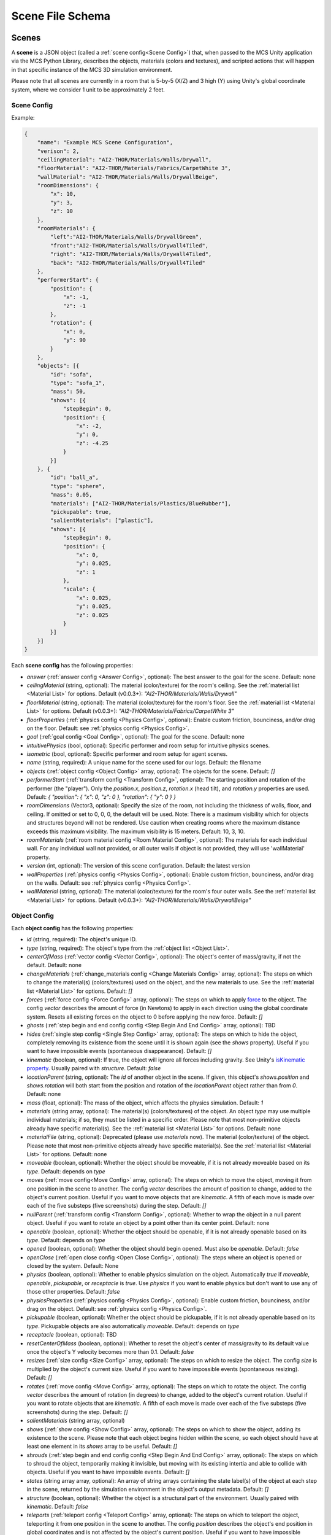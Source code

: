 Scene File Schema
=================

Scenes
------

A **scene** is a JSON object (called a :ref:`scene config<Scene Config>`) that, when passed to the MCS Unity application via the MCS Python Library, describes the objects, materials (colors and textures), and scripted actions that will happen in that specific instance of the MCS 3D simulation environment.

Please note that all scenes are currently in a room that is 5-by-5 (X/Z) and 3 high (Y) using Unity's global coordinate system, where we consider 1 unit to be approximately 2 feet.

Scene Config
************

Example:

.. code-block:: json

    {
        "name": "Example MCS Scene Configuration",
        "verison": 2,
        "ceilingMaterial": "AI2-THOR/Materials/Walls/Drywall",
        "floorMaterial": "AI2-THOR/Materials/Fabrics/CarpetWhite 3",
        "wallMaterial": "AI2-THOR/Materials/Walls/DrywallBeige",
        "roomDimensions": {
            "x": 10,
            "y": 3,
            "z": 10
        },
        "roomMaterials": {
            "left":"AI2-THOR/Materials/Walls/DrywallGreen",
            "front":"AI2-THOR/Materials/Walls/Drywall4Tiled",
            "right": "AI2-THOR/Materials/Walls/Drywall4Tiled",
            "back": "AI2-THOR/Materials/Walls/Drywall4Tiled"
        },
        "performerStart": {
            "position": {
                "x": -1,
                "z": -1
            },
            "rotation": {
                "x": 0,
                "y": 90
            }
        },
        "objects": [{
            "id": "sofa",
            "type": "sofa_1",
            "mass": 50,
            "shows": [{
                "stepBegin": 0,
                "position": {
                    "x": -2,
                    "y": 0,
                    "z": -4.25
                }
            }]
        }, {
            "id": "ball_a",
            "type": "sphere",
            "mass": 0.05,
            "materials": ["AI2-THOR/Materials/Plastics/BlueRubber"],
            "pickupable": true,
            "salientMaterials": ["plastic"],
            "shows": [{
                "stepBegin": 0,
                "position": {
                    "x": 0,
                    "y": 0.025,
                    "z": 1
                },
                "scale": {
                    "x": 0.025,
                    "y": 0.025,
                    "z": 0.025
                }
            }]
        }]
    }


Each **scene config** has the following properties:

- `answer` (:ref:`answer config <Answer Config>`, optional): The best answer to the goal for the scene. Default: none
- `ceilingMaterial` (string, optional): The material (color/texture) for the room's ceiling. See the :ref:`material list <Material List>` for options. Default (v0.0.3+): `"AI2-THOR/Materials/Walls/Drywall"`
- `floorMaterial` (string, optional): The material (color/texture) for the room's floor. See the :ref:`material list <Material List>` for options. Default (v0.0.3+): `"AI2-THOR/Materials/Fabrics/CarpetWhite 3"`
- `floorProperties` (:ref:`physics config <Physics Config>`, optional): Enable custom friction, bounciness, and/or drag on the floor. Default: see :ref:`physics config <Physics Config>`.
- `goal` (:ref:`goal config <Goal Config>`, optional): The goal for the scene. Default: none
- `intuitivePhysics` (bool, optional): Specific performer and room setup for intuitive physics scenes.
- `isometric` (bool, optional): Specific performer and room setup for agent scenes.
- `name` (string, required): A unique name for the scene used for our logs. Default: the filename
- `objects` (:ref:`object config <Object Config>` array, optional): The objects for the scene. Default: `[]`
- `performerStart` (:ref:`transform config <Transform Config>`, optional): The starting position and rotation of the performer (the "player"). Only the `position.x`, `position.z`, `rotation.x` (head tilt), and `rotation.y` properties are used. Default: `{ "position": { "x": 0, "z": 0 }, "rotation": { "y": 0 } }`
- `roomDimensions` (Vector3, optional): Specify the size of the room, not including the thickness of walls, floor, and ceiling.  If omitted or set to 0, 0, 0, the default will be used.  Note: There is a maximum visibility which for objects and structures beyond will not be rendered.  Use caution when creating rooms where the maximum distance exceeds this maximum visibility.  The maximum visibility is 15 meters. Default: 10, 3, 10.
- `roomMaterials` (:ref:`room material config <Room Material Config>`, optional): The materials for each individual wall.  For any individual wall not provided, or all outer walls if object is not provided, they will use 'wallMaterial' property.
- `version` (int, optional): The version of this scene configuration. Default: the latest version
- `wallProperties` (:ref:`physics config <Physics Config>`, optional): Enable custom friction, bounciness, and/or drag on the walls. Default: see :ref:`physics config <Physics Config>`.
- `wallMaterial` (string, optional): The material (color/texture) for the room's four outer walls. See the :ref:`material list <Material List>` for options. Default (v0.0.3+): `"AI2-THOR/Materials/Walls/DrywallBeige"`

Object Config
*************

Each **object config** has the following properties:

- `id` (string, required): The object's unique ID.
- `type` (string, required): The object's type from the :ref:`object list <Object List>`.
- `centerOfMass` (:ref:`vector config <Vector Config>`, optional): The object's center of mass/gravity, if not the default. Default: none
- `changeMaterials` (:ref:`change_materials config <Change Materials Config>` array, optional): The steps on which to change the material(s) (colors/textures) used on the object, and the new materials to use. See the :ref:`material list <Material List>` for options. Default: `[]`
- `forces` (:ref:`force config <Force Config>` array, optional): The steps on which to apply `force <https://docs.unity3d.com/ScriptReference/Rigidbody.AddForce.html>`_ to the object. The config `vector` describes the amount of force (in Newtons) to apply in each direction using the global coordinate system. Resets all existing forces on the object to 0 before applying the new force. Default: `[]`
- `ghosts` (:ref:`step begin and end config config <Step Begin And End Config>` array, optional): TBD
- `hides` (:ref:`single step config <Single Step Config>` array, optional): The steps on which to hide the object, completely removing its existence from the scene until it is shown again (see the `shows` property). Useful if you want to have impossible events (spontaneous disappearance). Default: `[]`
- `kinematic` (boolean, optional): If true, the object will ignore all forces including gravity. See Unity's `isKinematic property <https://docs.unity3d.com/ScriptReference/Rigidbody-isKinematic.html>`_. Usually paired with `structure`. Default: `false`
- `locationParent` (string, optional): The `id` of another object in the scene. If given, this object's `shows.position` and `shows.rotation` will both start from the position and rotation of the `locationParent` object rather than from `0`. Default: none
- `mass` (float, optional): The mass of the object, which affects the physics simulation. Default: `1`
- `materials` (string array, optional): The material(s) (colors/textures) of the object. An object `type` may use multiple individual materials; if so, they must be listed in a specific order. Please note that most non-primitive objects already have specific material(s). See the :ref:`material list <Material List>` for options. Default: none
- `materialFile` (string, optional): Deprecated (please use `materials` now). The material (color/texture) of the object. Please note that most non-primitive objects already have specific material(s). See the :ref:`material list <Material List>` for options. Default: none
- `moveable` (boolean, optional): Whether the object should be moveable, if it is not already moveable based on its `type`. Default: depends on `type`
- `moves` (:ref:`move config<Move Config>` array, optional): The steps on which to move the object, moving it from one position in the scene to another. The config `vector` describes the amount of position to change, added to the object's current position. Useful if you want to move objects that are `kinematic`. A fifth of each move is made over each of the five substeps (five screenshots) during the step. Default: `[]`
- `nullParent` (:ref:`transform config <Transform Config>`, optional): Whether to wrap the object in a null parent object. Useful if you want to rotate an object by a point other than its center point. Default: none
- `openable` (boolean, optional): Whether the object should be openable, if it is not already openable based on its `type`. Default: depends on `type`
- `opened` (boolean, optional): Whether the object should begin opened. Must also be `openable`. Default: `false`
- `openClose` (:ref:`open close config <Open Close Config>`, optional): The steps where an object is opened or closed by the system.  Default: None
- `physics` (boolean, optional): Whether to enable physics simulation on the object. Automatically `true` if `moveable`, `openable`, `pickupable`, or `receptacle` is `true`. Use `physics` if you want to enable physics but don't want to use any of those other properties. Default: `false`
- `physicsProperties` (:ref:`physics config <Physics Config>`, optional): Enable custom friction, bounciness, and/or drag on the object. Default: see :ref:`physics config <Physics Config>`.
- `pickupable` (boolean, optional): Whether the object should be pickupable, if it is not already openable based on its `type`. Pickupable objects are also automatically `moveable`. Default: depends on `type`
- `receptacle` (boolean, optional): TBD
- `resetCenterOfMass` (boolean, optional): Whether to reset the object's center of mass/gravity to its default value once the object's Y velocity becomes more than 0.1. Default: `false`
- `resizes` (:ref:`size config <Size Config>` array, optional): The steps on which to resize the object. The config `size` is multiplied by the object's current size. Useful if you want to have impossible events (spontaneous resizing). Default: `[]`
- `rotates` (:ref:`move config <Move Config>` array, optional): The steps on which to rotate the object. The config `vector` describes the amount of rotation (in degrees) to change, added to the object's current rotation. Useful if you want to rotate objects that are `kinematic`. A fifth of each move is made over each of the five substeps (five screenshots) during the step. Default: `[]`
- `salientMaterials` (string array, optional)
- `shows` (:ref:`show config <Show Config>` array, optional): The steps on which to show the object, adding its existence to the scene. Please note that each object begins hidden within the scene, so each object should have at least one element in its `shows` array to be useful. Default: `[]`
- `shrouds` (:ref:`step begin and end config config <Step Begin And End Config>` array, optional): The steps on which to shroud the object, temporarily making it invisible, but moving with its existing intertia and able to collide with objects. Useful if you want to have impossible events. Default: `[]`
- `states` (string array array, optional): An array of string arrays containing the state label(s) of the object at each step in the scene, returned by the simulation environment in the object's output metadata. Default: `[]`
- `structure` (boolean, optional): Whether the object is a structural part of the environment. Usually paired with `kinematic`. Default: `false`
- `teleports` (:ref:`teleport config <Teleport Config>` array, optional): The steps on which to teleport the object, teleporting it from one position in the scene to another. The config `position` describes the object's end position in global coordinates and is not affected by the object's current position. Useful if you want to have impossible events (spontaneous teleportation). Default: `[]`
- `togglePhysics` (:ref:`single step config <Single Step Config>` array, optional): The steps on which to toggle physics on the object. Useful if you want to have scripted movement in specific parts of the scene. Can work with the `kinematic` property. Default: `[]`
- `torques` (:ref:`move config <Move Config>` array, optional): The steps on which to apply `torque <https://docs.unity3d.com/ScriptReference/Rigidbody.AddTorque.html>`_ to the object. The config `vector` describes the amount of torque (in Newtons) to apply in each direction using the global coordinate system. Resets all existing torques on the object to 0 before applying the new torque. Default: `[]`

Goal Config
***********

Each **goal config** has the following properties:

- `action_list` (string array array, optional): The list of actions that are available for the scene at each step (outer list index).  Each inner list item is a list of action strings. For example, `['MoveAhead','RotateLook,rotation=180']` restricts the actions to either `'MoveAhead'` or `'RotateLook'` with the `'rotation'` parameter set to `180`. An empty outer `action_list` means that all actions are always available. An empty inner list means that all actions are available for that specific step. Default: none
- `info_list` (array, optional): A list of information for the visualization interface associated with this goal. Default: none
- `last_preview_phase_step` (integer, optional): The last step of the preview phase of this scene, if any. Default: -1
- `last_step` (integer, optional): The last step of this scene. This scene will automatically end following this step.
- `metadata` (:ref:`goal metadata config <Goal Metadata Config>`, optional): The metadata specific to this goal. Default: none
- `task_list` (string array, optional): A list of types for the visualization interface associated with this goal, including the relevant MCS core domains. Default: none
- `type_list` (string array, optional) A list of tasks for the visualization interface associated with this goal (secondary to its types).

Goal Metadata Config
********************

Each **goal metadata config** has the following properties:

(Coming soon!)

Answer Config
*************

Each **answer config** has the following properties:

(Coming soon!)

Change Materials Config
***********************

Each **change materials config** has the following properties:

- `stepBegin` (integer, required): The step on which the action should occur.  Must be non-negative.  A value of `0` means the action will occur during scene initialization.
- `materials` (string array, required): The new materials for the object.

Force Config
************

Each **force config** has the following properties:

- `stepBegin` (integer, required): The step on which the action should begin.  Must be non-negative.  A value of `0` means the action will begin during scene initialization.
- `stepEnd` (integer, required): The step on which the action should end.  Must be equal to or greater than the `stepBegin`.
- `vector` (:ref:`vector config <Vector Config>`, required): The coordinates to describe the movement. Default: `{ "x": 0, "y": 0, "z": 0 }`
- `relative` (bool, optional): Whether to apply the force using the object's relative coordinate system, rather than the environment's absolute coordinate system. Default: `false`

Move Config
***********

Each **move config** has the following properties:

- `stepBegin` (integer, required): The step on which the action should begin.  Must be non-negative.  A value of `0` means the action will begin during scene initialization.
- `stepEnd` (integer, required): The step on which the action should end.  Must be equal to or greater than the `stepBegin`.
- `vector` (:ref:`vector config <Vector Config>`, required): The coordinates to describe the movement. Default: `{ "x": 0, "y": 0, "z": 0 }`

Physics Config
**************

Each **physics config** has the following properties:

- `enable` (bool, optional): Whether to enable customizing ALL physics properties on the object. You must either customize no properties or all of them. Any unset property in this config will automatically be set to `0`, NOT its Unity default (see below). Default: `false`
- `angularDrag` (float, optional): The object's `angular drag <https://docs.unity3d.com/ScriptReference/Rigidbody-angularDrag.html>`_, between 0 and 1. Default: `0`
- `bounciness` (float, optional): The object's `bounciness <https://docs.unity3d.com/ScriptReference/PhysicMaterial-bounciness.html>`_, between 0 and 1. Default: `0`
- `drag` (float, optional): The object's `drag <https://docs.unity3d.com/ScriptReference/Rigidbody-drag.html>`_. Default: `0`
- `dynamicFriction` (float, optional): The object's `dynamic friction <https://docs.unity3d.com/ScriptReference/PhysicMaterial-dynamicFriction.html>`_, between 0 and 1. Default: `0`
- `staticFriction` (float, optional): The object's `static friction <https://docs.unity3d.com/ScriptReference/PhysicMaterial-staticFriction.html>`_, between 0 and 1. Default: `0`

If no physics config is set, or if the physics config is not enabled, the object will have the following Unity defaults:

- Angular Drag: `0.5`
- Bounciness: `0`
- Drag: `0`
- Dynamic Friction: `0.6`
- Static Friction: `0.6`

Show Config
***********

Each **show config** has the following properties:

- `stepBegin` (integer, required): The step on which to show the object.  Must be non-negative.  A value of `0` means the object will be shown during scene initialization.
- `position` (:ref:`vector config <Vector Config>`, optional): The object's position within the environment using the global coordinate system. Default: `{ "x": 0, "y": 0, "z": 0 }`
- `rotation` (:ref:`vector config <Vector Config>`, optional): The object's rotation (in degrees) within the environment using the global coordinate system. Default: `{ "x": 0, "y": 0, "z": 0 }`
- `scale` (:ref:`vector config <Vector Config>`, optional): The object's scale, which is multiplied by its base scale. Default: `{ "x": 1, "y": 1, "z": 1 }`

Size Config
***********

Each **size config** has the following properties:

- `stepBegin` (integer, required): The step on which the action should begin.  Must be non-negative.  A value of `0` means the action will begin during scene initialization.
- `stepEnd` (integer, required): The step on which the action should end.  Must be equal to or greater than the `stepBegin`.
- `size` (:ref:`vector config <Vector Config>`, required): The coordinates to describe the size, which is multiplied by the object's current size. Default: `{ "x": 1, "y": 1, "z": 1 }`

Single Step Config
******************

Each **single step config** has the following properties:

- `stepBegin` (integer, required): The step on which the action should occur.  Must be non-negative.  A value of `0` means the action will occur during scene initialization.

Step Begin and End Config
*************************

Each **step begin and end config** has the following properties:

- `stepBegin` (integer, required): The step on which the action should occur.  Must be non-negative.  A value of `0` means the action will occur during scene initialization.
- `stepEnd` (integer, required): The step on which the action should end.  Must be equal to or greater than the `stepBegin`.

Open Close Config
*****************

Each **Open Close Config** has the following properties:
- `step` (integer, required): The step on which the action should occur.  Must be non-negative.  A value of `0` means the action will occur during scene initialization.
- `open` (boolean, required): If true, the container will be opened, if false, the container will be closed

Teleport Config
***************

Each **teleport config** has the following properties:

- `stepBegin` (integer, required): The step on which the action should begin.  Must be non-negative.  A value of `0` means the action will begin during scene initialization.
- `position` (:ref:`vector config <Vector Config>`, required): The global coordinates to describe the end position. Default: `{ "x": 0, "y": 0, "z": 0 }`

Transform Config
****************

Each **transform config** has the following properties:

- `position` (:ref:`vector config <Vector Config>`, optional): The object's position within the environment using the global coordinate system. Default: `{ "x": 0, "y": 0, "z": 0 }`
- `rotation` (:ref:`vector config <Vector Config>`, optional): The object's rotation (in degrees) within the environment using the global coordinate system. Default: `{ "x": 0, "y": 0, "z": 0 }`
- `scale` (:ref:`vector config <Vector Config>`, optional): The object's scale, which is multiplied by its base scale.  Default: `{ "x": 1, "y": 1, "z": 1 }`

Vector Config
*************

Each **vector config** has the following properties:

- `x` (float, optional)
- `y` (float, optional)
- `z` (float, optional)

Room Material Config
********************

- `left` (string, optional): The material (color/texture) for the room's left outer wall. See the :ref:`material list <Material List>` for options.  If not provided, walls will use 'wallMaterial' property.  Default: none
- `right` (string, optional): The material (color/texture) for the room's right outer wall. See the :ref:`material list <Material List>` for options.  If not provided, walls will use 'wallMaterial' property.  Default: none
- `front` (string, optional): The material (color/texture) for the room's front outer wall. See the :ref:`material list <Material List>` for options.  If not provided, walls will use 'wallMaterial' property.  Default: none
- `back` (string, optional): The material (color/texture) for the room's back outer wall. See the :ref:`material list <Material List>` for options.  If not provided, walls will use 'wallMaterial' property.  Default: none

Object List
-----------

Attributes
**********

- Moveable: Can be pushed, pulled, and knocked over. Can be added to object types that are not `moveable` by default.
- Pickupable: Can be picked up with the `PickupObject` action (all pickupable objects are also moveable). Can be added to object types that are not `pickupable` by default.
- Receptacle: Can hold objects with the `PutObject` action.
- Openable: Can be opened with the `OpenObject` action.

You can use any of these strings with an object's `type` property.

Block Objects (Blank)
*********************

Blocks have the `pickupable` and `receptacle` attributes by default. Use the :ref:`block materials (blank) <Block Materials (Blank)>`.

.. list-table::
    :header-rows: 1

    * - Object Type
      - Shape
      - Default Mass
    * - `"block_blank_blue_cube"`
      - blank block cube
      - 0.66
    * - `"block_blank_blue_cylinder"`
      - blank block cylinder
      - 0.66
    * - `"block_blank_red_cube"`
      - blank block cube
      - 0.66
    * - `"block_blank_red_cylinder"` 
      - blank block cylinder 
      - 0.66
    * - `"block_blank_wood_cube"`
      - blank block cube 
      - 0.66
    * - `"block_blank_wood_cylinder"` 
      - blank block cylinder 
      - 0.66
    * - `"block_blank_yellow_cube"` 
      - blank block cube
      - 0.66
    * - `"block_blank_yellow_cylinder"`
      - blank block cylinder 
      - 0.66

Block Objects (Letter/Number)
*****************************

Blocks have the `pickupable` and `receptacle` attributes by default. Use the :ref:`block materials (letter/number) <Block Materials (Letter/Number)>`.

.. list-table::
    :header-rows: 1

    * - Object Type
      - Shape
      - Default Mass
    * - `"block_blue_letter_a"`
      - letter block cube
      - 0.66
    * - `"block_blue_letter_b"` 
      - letter block cube 
      - 0.66
    * - `"block_blue_letter_c"`
      - letter block cube 
      - 0.66
    * - `"block_blue_letter_d"`
      - letter block cube 
      - 0.66
    * - `"block_blue_letter_m"`
      - letter block cube 
      - 0.66
    * - `"block_blue_letter_s"`
      - letter block cube 
      - 0.66
    * - `"block_yellow_number_1"`
      - number block cube 
      - 0.66
    * - `"block_yellow_number_2"`
      - number block cube 
      - 0.66
    * - `"block_yellow_number_3"`
      - number block cube 
      - 0.66
    * - `"block_yellow_number_4"`
      - number block cube 
      - 0.66
    * - `"block_yellow_number_5"`
      - number block cube 
      - 0.66
    * - `"block_yellow_number_6"`
      - number block cube 
      - 0.66

Pickupable Objects
******************

The following object types have the `pickupable` attribute by default.

.. list-table::
    :header-rows: 1

    * - Object Type
      - Shape
      - Default Mass
      - Receptacle
      - Openable
      - Materials
      - Details
    * - `"apple_1"`
      - apple
      - 0.25
      - 
      - 
      - none
      - 
    * - `"apple_2"`
      - apple
      - 0.25
      - 
      - 
      - none
      - 
    * - `"ball"`
      - ball
      - 1
      - 
      - 
      - block (blank), metal, plastic, rubber, wood
      - 
    * - `"cake"`
      - cake
      - 0.5
      - 
      - 
      - none
      - 
    * - `"car_1"`
      - car
      - 0.5
      - 
      - 
      - block (blank), wood
      - 
    * - `"case_1"`
      - box
      - 5
      - X
      - X
      - metal, plastic
      - same as suitcase_1
    * - `"crayon_black"`
      - crayon
      - 0.125
      - 
      - 
      - none
      - 
    * - `"crayon_blue"`
      - crayon
      - 0.125
      - 
      - 
      - none
      - 
    * - `"crayon_green"`
      - crayon
      - 0.125
      - 
      - 
      - none
      - 
    * - `"crayon_pink"`
      - crayon
      - 0.125
      - 
      - 
      - none
      - 
    * - `"crayon_red"`
      - crayon
      - 0.125
      - 
      - 
      - none
      - 
    * - `"crayon_yellow"`
      - crayon
      - 0.125
      - 
      - 
      - none
      - 
    * - `"dog_on_wheels"`
      - dog
      - 0.5
      - 
      - 
      - block (blank), wood
      - 
    * - `"duck_on_wheels"`
      - duck
      - 0.5
      - 
      - 
      - block (blank), wood
      - 
    * - `"bowl_3"`
      - bowl
      - 0.25
      - X
      - 
      - metal, plastic, wood
      - 
    * - `"bowl_4"`
      - bowl
      - 0.25
      - X
      - 
      - metal, plastic, wood
      - 
    * - `"bowl_6"`
      - bowl
      - 0.25
      - X
      - 
      - metal, plastic, wood
      - 
    * - `"cup_2"`
      - cup
      - 0.25
      - X
      - 
      - metal, plastic, wood
      - 
    * - `"cup_3"`
      - cup
      - 0.25
      - X
      - 
      - metal, plastic, wood
      - 
    * - `"cup_6"`
      - cup
      - 0.25
      - X
      - 
      - metal, plastic, wood
      - 
    * - `"gift_box_1"`
      - box
      - 0.5
      - X
      - X
      - cardboard
      - 
    * - `"pacifier"`
      - pacifier
      - 
      - 0.5
      - 
      - none
      - 
    * - `"plate_1"`
      - plate
      - 0.25
      - X
      - 
      - metal, plastic, wood
      - 
    * - `"plate_3"`
      - plate
      - 0.25
      - X
      - 
      - metal, plastic, wood
      - 
    * - `"plate_4"`
      - plate
      - 0.25
      - X
      - 
      - metal, plastic, wood
      - 
    * - `"racecar_red"`
      - car
      - 0.5
      - 
      - 
      - block (blank), wood
      - 
    * - `"soccer_ball"`
      - ball
      - 0.5
      - 
      - 
      - none
      - 
    * - `"suitcase_1"`
      - box 
      - 5
      - X
      - X
      - metal, plastic
      - same as case_1
    * - `"train_1"`
      - train
      - 0.5
      - 
      - 
      - block (blank), wood
      - 
    * - `"trolley_1"`
      - trolley
      - 0.5
      - 
      - 
      - block (blank), wood
      - 
    * - `"trophy"`
      - trophy
      - 0.5
      - 
      - 
      - none
      - 
    * - `"truck_1"`
      - truck
      - 0.5
      - 
      - 
      - block (blank), wood
      - 
    * - `"turtle_on_wheels"`
      - turtle
      - 
      - 
      - 0.5
      - block (blank), wood
      - 

Furniture Objects
*****************

.. list-table::
    :header-rows: 1

    * - Object Type
      - Shape
      - Default Mass
      - Moveable
      - Receptacle
      - Openable
      - Materials
      - Details
    * - `"bookcase_1_shelf"`
      - bookcase
      - 10
      - 
      - X
      - 
      - metal, plastic, wood
      - 
    * - `"bookcase_2_shelf"`
      - bookcase
      - 15
      - 
      - X
      - 
      - metal, plastic, wood
      - 
    * - `"bookcase_3_shelf"`
      - bookcase
      - 20
      - 
      - X
      - 
      - metal, plastic, wood
      - 
    * - `"bookcase_4_shelf"`
      - bookcase
      - 25
      - 
      - X
      - 
      - metal, plastic, wood
      - 
    * - `"bookcase_1_shelf_sideless"`
      - bookcase
      - 10
      - 
      - X
      - 
      - metal, plastic, wood
      - 
    * - `"bookcase_2_shelf_sideless"`
      - bookcase
      - 15
      - 
      - X
      - 
      - metal, plastic, wood
      - 
    * - `"bookcase_3_shelf_sideless"`
      - bookcase
      - 20
      - 
      - X
      - 
      - metal, plastic, wood
      - 
    * - `"bookcase_4_shelf_sideless"`
      - bookcase
      - 25
      - 
      - X
      - 
      - metal, plastic, wood
      - 
    * - `"cart_1"`
      - cart
      - 4
      - X
      - X
      - 
      - metal
      - 
    * - `"chest_1"`
      - box
      - 15
      - 
      - X
      - X
      - metal, plastic, wood
      - Rectangular box
    * - `"chest_2"`
      - box
      - 15
      - 
      - X
      - X
      - metal, plastic, wood
      - Domed chest
    * - `"chest_3"`
      - box
      - 15
      - 
      - X
      - X
      - metal, plastic, wood
      - Rectangular box
    * - `"chest_8"`
      - box
      - 15
      - 
      - X
      - X
      - metal, plastic, wood
      - Domed chest
    * - `"chair_1"`
      - chair
      - 5
      - X
      - X
      - 
      - metal, plastic, wood
      - 
    * - `"chair_2"`
      - stool
      - 2.5
      - X
      - X
      - 
      - metal, plastic, wood
      - 
    * - `"chair_3"`
      - stool
      - 5
      - X
      - X
      - 
      - metal, plastic, wood
      - 
    * - `"chair_4"`
      - chair
      - 5
      - X
      - X
      - 
      - metal, plastic
      - 
    * - `"changing_table"`
      - changing table
      - 100
      - 
      - X
      - X
      - wood
      - 
    * - `"crib"`
      - crib
      - 25
      - 
      - 
      - 
      - wood
      - 
    * - `"foam_floor_tiles"`
      - foam floor tiles
      - 1
      - 
      - 
      - 
      - none
      - 
    * - `"shelf_1"`
      - shelf
      - 10
      - 
      - X
      - 
      - metal, plastic, wood
      - Object with four cubbies
    * - `"shelf_2"`
      - shelf
      - 20
      - 
      - X
      - 
      - metal, plastic, wood
      - Object with three shelves
    * - `"sofa_1"`
      - sofa
      - 100
      - 
      - X
      - 
      - sofa 1
      - 
    * - `"sofa_2"`
      - sofa
      - 100
      - 
      - X
      - 
      - sofa 2
      - 
    * - `"sofa_3"`
      - sofa
      - 100
      - 
      - X
      - 
      - sofa 3
      - 
    * - `"sofa_chair_1"`
      - sofa chair
      - 50
      - 
      - X
      - 
      - sofa chair 1
      - 
    * - `"sofa_chair_2"`
      - sofa chair
      - 50
      - 
      - X
      - 
      - sofa 2
      - 
    * - `"sofa_chair_3"`
      - sofa chair
      - 50
      - 
      - X
      - 
      - sofa 3
      - 
    * - `"table_1"`
      - table
      - 10
      - X
      - X
      - 
      - metal, plastic, wood
      - Rectangular table with legs
    * - `"table_2"`
      - table
      - 5
      - X
      - X
      - 
      - metal, plastic, wood
      - Circular table
    * - `"table_3"`
      - table
      - 2.5
      - X
      - X
      - 
      - metal, plastic, wood
      - Circular table
    * - `"table_4"`
      - table
      - 5
      - X
      - X
      - 
      - metal, plastic, wood
      - Semi-circular table
    * - `"table_5"`
      - table
      - 20
      - X
      - X
      - 
      - metal, wood
      - Rectangular table with sides
    * - `"table_7"`
      - table
      - 10
      - X
      - X
      - 
      - metal, wood
      - Rectangular table with legs
    * - `"table_11"`
      - table
      - 15
      - X
      - X
      - 
      - metal, plastic, wood
      - Rectangular table with T legs
    * - `"table_12"`
      - table
      - 15
      - X
      - X
      - 
      - metal, plastic, wood
      - Rectangular table with X legs
    * - `"tv_2"`
      - television
      - 5
      - 
      - 
      - 
      - 
      - 
    * - `"wardrobe"`
      - wardrobe
      - 100
      - 
      - X
      - X
      - wood
      - 

Primitive Objects
*****************

The following primitive shapes have the `physics` attribute by default, a default mass of 1, default dimensions of (x=1, y=1, z=1), and no material restrictions. Please note these are NOT the internal Unity primitive 3D GameObjects.

- `"circle_frustum"`
- `"cone"`
- `"cube"`
- `"cylinder"`
- `"pyramid"`
- `"sphere"`
- `"square_frustum"`
- `"triangle"`
- `"tube_narrow"`
- `"tube_wide"`

Other Objects
*************

- `"cube_hollow_narrow"`
- `"cube_hollow_wide"`
- `"hash"`
- `"letter_l_narrow"`
- `"letter_l_wide"`
- `"letter_x"`

Deprecated Objects
******************

The following object types are not currently used:

.. list-table::
    :header-rows: 1

    * - Object Type
      - Moveable
      - Pickupable
      - Receptacle
      - Openable
      - Materials
    * - `"box_2"`
      - X
      - X
      - X
      - X
      - cardboard
    * - `"box_3"`
      - X
      - X
      - X
      - X
      - cardboard
    * - `"box_4"`
      - X
      - X
      - X
      - X
      - cardboard
    * - `"painting_2"`
      - 
      - 
      - 
      - 
      - none
    * - `"painting_4"`
      - 
      - 
      - 
      - 
      - none
    * - `"painting_5"`
      - 
      - 
      - 
      - 
      - none
    * - `"painting_9"`
      - 
      - 
      - 
      - 
      - none
    * - `"painting_10"`
      - 
      - 
      - 
      - 
      - none
    * - `"painting_16"`
      - 
      - 
      - 
      - 
      - none
    * - `"plant_1"`
      - 
      - 
      - 
      - 
      - none
    * - `"plant_5"`
      - 
      - 
      - 
      - 
      - none
    * - `"plant_7"`
      - 
      - 
      - 
      - 
      - none
    * - `"plant_9"`
      - 
      - 
      - 
      - 
      - none
    * - `"plant_12"`
      - 
      - 
      - 
      - 
      - none
    * - `"plant_16"`
      - 
      - 
      - 
      - 
      - none

Child Components
****************

Some objects have child components representing cabinets, drawers, or shelves. Child components are not found in the scene configuration file but are automatically generated by the MCS environment. Child components have their own object IDs so the player may use actions like OpenObject or PutObject with specific cabinets/drawers/shelves.

The following objects have the following child components:

- `"changing_table"`:
  - `"<id>_drawer_top"`
  - `"<id>_drawer_bottom"`
  - `"<id>_shelf_top"`
  - `"<id>_shelf_middle"`
  - `"<id>_shelf_bottom"`

Material List
-------------

In Unity, "Materials" are the colors and textures applied to objects in the 3D simulation environment. Some objects may have default materials. Some objects may have multiple materials. Some materials may have patterns intended for objects of a specific size, and may look odd if applied to objects that are too big or small.

For our training and evaluation datasets, we normally use the materials under "Walls", "Ceramics", "Fabrics", and "Woods" for the ceiling and the walls, and the materials under "Ceramics", "Fabrics", and "Woods" for the floors.

The following materials are currently available:

Block Materials (Blank)
***********************

Colors that look good on the blank blocks, as well as some of the baby toys.

- `"UnityAssetStore/Wooden_Toys_Bundle/ToyBlocks/meshes/Materials/blue_1x1"`
- `"UnityAssetStore/Wooden_Toys_Bundle/ToyBlocks/meshes/Materials/gray_1x1"`
- `"UnityAssetStore/Wooden_Toys_Bundle/ToyBlocks/meshes/Materials/green_1x1"`
- `"UnityAssetStore/Wooden_Toys_Bundle/ToyBlocks/meshes/Materials/red_1x1"`
- `"UnityAssetStore/Wooden_Toys_Bundle/ToyBlocks/meshes/Materials/wood_1x1"`
- `"UnityAssetStore/Wooden_Toys_Bundle/ToyBlocks/meshes/Materials/yellow_1x1"`

Block Materials (Letter/Number)
*******************************

Designs for the letter/number blocks.

- `"UnityAssetStore/KD_NumberBlocks/Assets/Textures/Yellow/TOYBlocks_NumberBlock_1_Yellow_1K/NumberBlockYellow_1"`
- `"UnityAssetStore/KD_NumberBlocks/Assets/Textures/Yellow/TOYBlocks_NumberBlock_2_Yellow_1K/NumberBlockYellow_2"`
- `"UnityAssetStore/KD_NumberBlocks/Assets/Textures/Yellow/TOYBlocks_NumberBlock_3_Yellow_1K/NumberBlockYellow_3"`
- `"UnityAssetStore/KD_NumberBlocks/Assets/Textures/Yellow/TOYBlocks_NumberBlock_4_Yellow_1K/NumberBlockYellow_4"`
- `"UnityAssetStore/KD_NumberBlocks/Assets/Textures/Yellow/TOYBlocks_NumberBlock_5_Yellow_1K/NumberBlockYellow_5"`
- `"UnityAssetStore/KD_NumberBlocks/Assets/Textures/Yellow/TOYBlocks_NumberBlock_6_Yellow_1K/NumberBlockYellow_6"`
- `"UnityAssetStore/KD_AlphabetBlocks/Assets/Textures/Blue/TOYBlocks_AlphabetBlock_A_Blue_1K/ToyBlockBlueA"`
- `"UnityAssetStore/KD_AlphabetBlocks/Assets/Textures/Blue/TOYBlocks_AlphabetBlock_B_Blue_1K/ToyBlockBlueB"`
- `"UnityAssetStore/KD_AlphabetBlocks/Assets/Textures/Blue/TOYBlocks_AlphabetBlock_C_Blue_1K/ToyBlockBlueC"`
- `"UnityAssetStore/KD_AlphabetBlocks/Assets/Textures/Blue/TOYBlocks_AlphabetBlock_D_Blue_1K/ToyBlockBlueD"`
- `"UnityAssetStore/KD_AlphabetBlocks/Assets/Textures/Blue/TOYBlocks_AlphabetBlock_M_Blue_1K/ToyBlockBlueM"`
- `"UnityAssetStore/KD_AlphabetBlocks/Assets/Textures/Blue/TOYBlocks_AlphabetBlock_S_Blue_1K/ToyBlockBlueS"`

Cardboard Materials
*******************

- `"AI2-THOR/Materials/Misc/Cardboard_Brown"`
- `"AI2-THOR/Materials/Misc/Cardboard_Grey"`
- `"AI2-THOR/Materials/Misc/Cardboard_Tan"`

Ceramic Materials
*****************

- `"AI2-THOR/Materials/Ceramics/BrownMarbleFake 1"`
- `"AI2-THOR/Materials/Ceramics/ConcreteBoards1"`
- `"AI2-THOR/Materials/Ceramics/GREYGRANITE"`
- `"AI2-THOR/Materials/Ceramics/PinkConcrete_Bedroom1"`
- `"AI2-THOR/Materials/Ceramics/RedBrick"`
- `"AI2-THOR/Materials/Ceramics/TexturesCom_BrickRound0044_1_seamless_S"` (rough stone)
- `"AI2-THOR/Materials/Ceramics/WhiteCountertop"`

Fabric Materials
****************

- `"AI2-THOR/Materials/Fabrics/Carpet2"`
- `"AI2-THOR/Materials/Fabrics/Carpet4"`
- `"AI2-THOR/Materials/Fabrics/CarpetDark"`
- `"AI2-THOR/Materials/Fabrics/CarpetGreen"`
- `"AI2-THOR/Materials/Fabrics/CarpetWhite 3"`
- `"AI2-THOR/Materials/Fabrics/HotelCarpet3"` (red pattern)
- `"AI2-THOR/Materials/Fabrics/RugPattern224"` (brown, green, and white pattern)

Metal Materials
***************

- `"AI2-THOR/Materials/Metals/BlackFoil"`
- `"AI2-THOR/Materials/Metals/BlackSmoothMeta"` (yes, it is misspelled)
- `"AI2-THOR/Materials/Metals/Brass 1"`
- `"AI2-THOR/Materials/Metals/Brass_Mat"`
- `"AI2-THOR/Materials/Metals/BrownMetal 1"`
- `"AI2-THOR/Materials/Metals/BrushedIron_AlbedoTransparency"`
- `"AI2-THOR/Materials/Metals/GenericStainlessSteel"`
- `"AI2-THOR/Materials/Metals/HammeredMetal_AlbedoTransparency 1"`
- `"AI2-THOR/Materials/Metals/Metal"`
- `"AI2-THOR/Materials/Metals/WhiteMetal"`
- `"UnityAssetStore/Baby_Room/Models/Materials/cabinet metal"`

Plastic Materials
*****************

- `"AI2-THOR/Materials/Plastics/BlackPlastic"`
- `"AI2-THOR/Materials/Plastics/OrangePlastic"`
- `"AI2-THOR/Materials/Plastics/WhitePlastic"`
- `"UnityAssetStore/Kindergarten_Interior/Models/Materials/color 1"` (flat red)
- `"UnityAssetStore/Kindergarten_Interior/Models/Materials/color 2"` (flat blue)
- `"UnityAssetStore/Kindergarten_Interior/Models/Materials/color 3"` (flat green)
- `"UnityAssetStore/Kindergarten_Interior/Models/Materials/color 4"` (flat yellow)

Rubber Materials
****************

- `"AI2-THOR/Materials/Plastics/BlueRubber"`
- `"AI2-THOR/Materials/Plastics/LightBlueRubber"`

Sofa 1 Materials
****************

Specific textures for `sofa_1` only.

- `"AI2-THOR/Materials/Fabrics/Sofa1_Brown"`
- `"AI2-THOR/Materials/Fabrics/Sofa1_Red"`

Sofa Chair 1 Materials
**********************

Specific textures for `sofa_chair_1` only.

- `"AI2-THOR/Materials/Fabrics/SofaChair1_Black"`
- `"AI2-THOR/Materials/Fabrics/SofaChair1_Brown"`

Sofa 2 Materials
****************

Specific textures for `sofa_2` AND `sofa_chair_2` only.

- `"AI2-THOR/Materials/Fabrics/SofaChair2_Grey"`
- `"AI2-THOR/Materials/Fabrics/SofaChair2_White"`

Wall Materials
**************

- `"AI2-THOR/Materials/Walls/Drywall"`
- `"AI2-THOR/Materials/Walls/DrywallBeige"`
- `"AI2-THOR/Materials/Walls/DrywallGreen"`
- `"AI2-THOR/Materials/Walls/DrywallOrange"`
- `"AI2-THOR/Materials/Walls/Drywall4Tiled"`
- `"AI2-THOR/Materials/Walls/EggshellDrywall"`
- `"AI2-THOR/Materials/Walls/RedDrywall"`
- `"AI2-THOR/Materials/Walls/WallDrywallGrey"`
- `"AI2-THOR/Materials/Walls/YellowDrywall"`

Wood Materials
**************

- `"AI2-THOR/Materials/Wood/BlackWood"`
- `"AI2-THOR/Materials/Wood/BedroomFloor1"`
- `"AI2-THOR/Materials/Wood/DarkWood2"`
- `"AI2-THOR/Materials/Wood/DarkWoodSmooth2"`
- `"AI2-THOR/Materials/Wood/LightWoodCounters 1"`
- `"AI2-THOR/Materials/Wood/LightWoodCounters3"`
- `"AI2-THOR/Materials/Wood/LightWoodCounters4"`
- `"AI2-THOR/Materials/Wood/TexturesCom_WoodFine0050_1_seamless_S"`
- `"AI2-THOR/Materials/Wood/WhiteWood"`
- `"AI2-THOR/Materials/Wood/WoodFloorsCross"`
- `"AI2-THOR/Materials/Wood/WoodGrain_Brown"`
- `"AI2-THOR/Materials/Wood/WoodGrain_Tan"`
- `"AI2-THOR/Materials/Wood/WornWood"`
- `"UnityAssetStore/Baby_Room/Models/Materials/wood 1"`
- `"UnityAssetStore/Kindergarten_Interior/Models/Materials/color wood 1"` (blue)
- `"UnityAssetStore/Kindergarten_Interior/Models/Materials/color wood 2"` (red)
- `"UnityAssetStore/Kindergarten_Interior/Models/Materials/color wood 3"` (green)
- `"UnityAssetStore/Kindergarten_Interior/Models/Materials/color wood 4"` (yellow)

